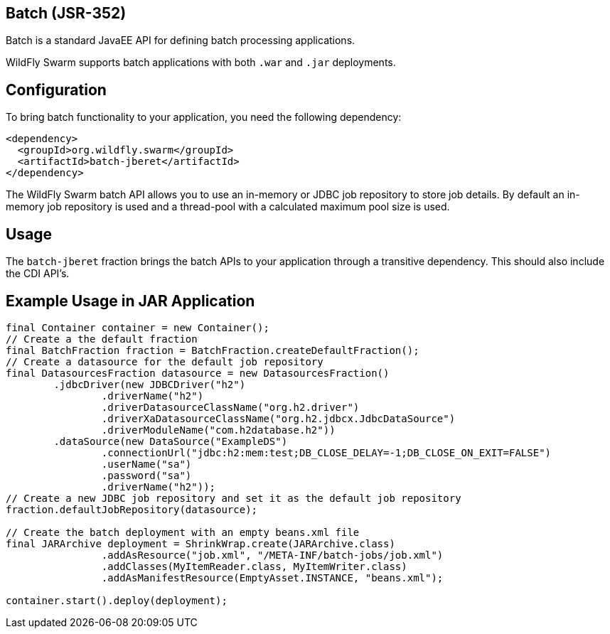 == Batch (JSR-352)

Batch is a standard JavaEE API for defining batch processing applications.

WildFly Swarm supports batch applications with both ```.war``` and ```.jar``` deployments.

== Configuration

To bring batch functionality to your application, you need the following dependency:

[source,xml]
----
<dependency>
  <groupId>org.wildfly.swarm</groupId>
  <artifactId>batch-jberet</artifactId>
</dependency>
----

The WildFly Swarm batch API allows you to use an in-memory or JDBC job repository to store job details. By default an in-memory job repository is used and a thread-pool with a calculated maximum pool size is used.

== Usage

The ```batch-jberet``` fraction brings the batch APIs to your application through a transitive dependency. This should also include the CDI API's.

== Example Usage in JAR Application

[source,java]
----
final Container container = new Container();
// Create a the default fraction
final BatchFraction fraction = BatchFraction.createDefaultFraction();
// Create a datasource for the default job repository
final DatasourcesFraction datasource = new DatasourcesFraction()
        .jdbcDriver(new JDBCDriver("h2")
                .driverName("h2")
                .driverDatasourceClassName("org.h2.driver")
                .driverXaDatasourceClassName("org.h2.jdbcx.JdbcDataSource")
                .driverModuleName("com.h2database.h2"))
        .dataSource(new DataSource("ExampleDS")
                .connectionUrl("jdbc:h2:mem:test;DB_CLOSE_DELAY=-1;DB_CLOSE_ON_EXIT=FALSE")
                .userName("sa")
                .password("sa")
                .driverName("h2"));
// Create a new JDBC job repository and set it as the default job repository
fraction.defaultJobRepository(datasource);

// Create the batch deployment with an empty beans.xml file
final JARArchive deployment = ShrinkWrap.create(JARArchive.class)
                .addAsResource("job.xml", "/META-INF/batch-jobs/job.xml")
                .addClasses(MyItemReader.class, MyItemWriter.class)
                .addAsManifestResource(EmptyAsset.INSTANCE, "beans.xml");

container.start().deploy(deployment);
----
